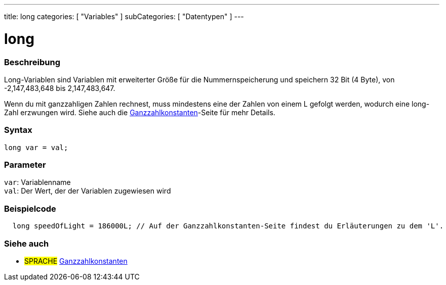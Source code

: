 ---
title: long
categories: [ "Variables" ]
subCategories: [ "Datentypen" ]
---

= long

// OVERVIEW SECTION STARTS
[#overview]
--

[float]
=== Beschreibung
Long-Variablen sind Variablen mit erweiterter Größe für die Nummernspeicherung und speichern 32 Bit (4 Byte), von -2,147,483,648 bis 2,147,483,647.

Wenn du mit ganzzahligen Zahlen rechnest, muss mindestens eine der Zahlen von einem L gefolgt werden, wodurch eine long-Zahl erzwungen wird.
Siehe auch die link:../../constants/integerconstants[Ganzzahlkonstanten]-Seite für mehr Details.
[%hardbreaks]

[float]
=== Syntax

`long var = val;`

[float]
=== Parameter
`var`: Variablenname +
`val`: Der Wert, der der Variablen zugewiesen wird
[%hardbreaks]
--
// OVERVIEW SECTION ENDS




// HOW TO USE SECTION STARTS
[#howtouse]
--

[float]
=== Beispielcode
// Beschreibe, worum es im Beispielcode geht, und füge relevanten Code hinzu   ►►►►► DIESER ABSCHNITT IST OBLIGATORISCH ◄◄◄◄◄


[source,arduino]
----
  long speedOfLight = 186000L; // Auf der Ganzzahlkonstanten-Seite findest du Erläuterungen zu dem 'L'.
----

--
// HOW TO USE SECTION ENDS

// SEE ALSO SECTION STARTS
[#see_also]
--

[float]
=== Siehe auch

[role="language"]
* #SPRACHE# link:../../constants/integerconstants[Ganzzahlkonstanten]

--
// SEE ALSO SECTION ENDS
